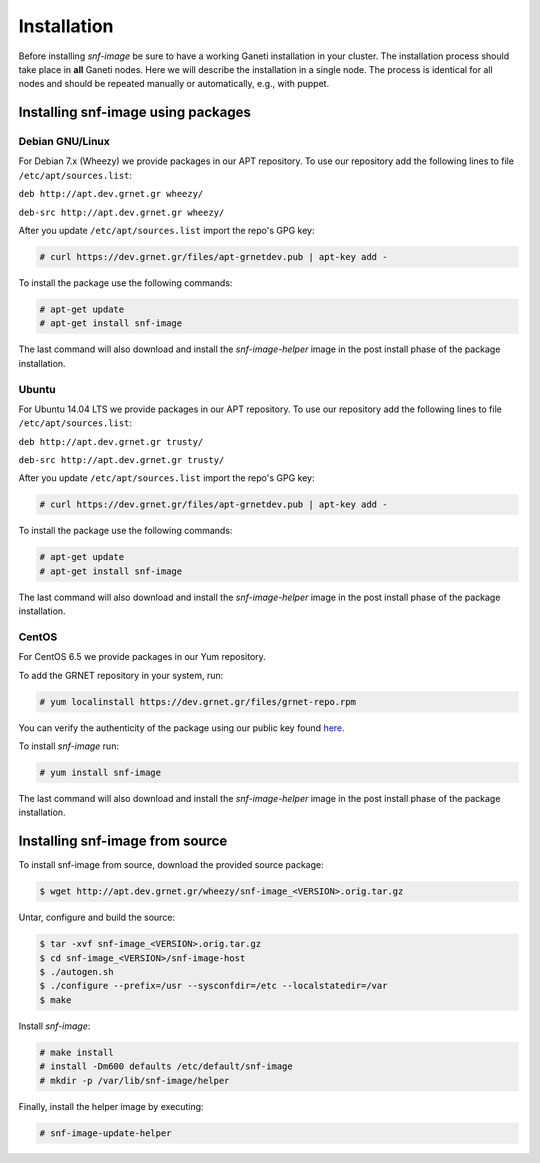 Installation
============

Before installing *snf-image* be sure to have a working Ganeti installation in
your cluster. The installation process should take place in **all** Ganeti
nodes. Here we will describe the installation in a single node. The process is
identical for all nodes and should be repeated manually or automatically, e.g.,
with puppet.

Installing snf-image using packages
-----------------------------------

Debian GNU/Linux
^^^^^^^^^^^^^^^^

For Debian 7.x (Wheezy) we provide packages in our APT repository. To use
our repository add the following lines to file ``/etc/apt/sources.list``:

``deb http://apt.dev.grnet.gr wheezy/``

``deb-src http://apt.dev.grnet.gr wheezy/``

After you update ``/etc/apt/sources.list`` import the repo's GPG key:

.. code-block:: console

  # curl https://dev.grnet.gr/files/apt-grnetdev.pub | apt-key add -

To install the package use the following commands:

.. code-block:: console

  # apt-get update
  # apt-get install snf-image

The last command will also download and install the *snf-image-helper* image in
the post install phase of the package installation.

Ubuntu
^^^^^^

For Ubuntu 14.04 LTS we provide packages in our APT repository. To use our
repository add the following lines to file ``/etc/apt/sources.list``:

``deb http://apt.dev.grnet.gr trusty/``

``deb-src http://apt.dev.grnet.gr trusty/``

After you update ``/etc/apt/sources.list`` import the repo's GPG key:

.. code-block:: console

  # curl https://dev.grnet.gr/files/apt-grnetdev.pub | apt-key add -

To install the package use the following commands:

.. code-block:: console

  # apt-get update
  # apt-get install snf-image

The last command will also download and install the *snf-image-helper* image in
the post install phase of the package installation.

CentOS
^^^^^^

For CentOS 6.5 we provide packages in our Yum repository.

To add the GRNET repository in your system, run:

.. code-block:: console

  # yum localinstall https://dev.grnet.gr/files/grnet-repo.rpm

You can verify the authenticity of the package using our public key found
`here <https://dev.grnet.gr/files/apt-grnetdev.pub>`_.

To install *snf-image* run:

.. code-block:: console

  # yum install snf-image

The last command will also download and install the *snf-image-helper* image in
the post install phase of the package installation.

Installing snf-image from source
--------------------------------

To install snf-image from source, download the provided source package:

.. code-block:: console

  $ wget http://apt.dev.grnet.gr/wheezy/snf-image_<VERSION>.orig.tar.gz

Untar, configure and build the source:

.. code-block:: console

  $ tar -xvf snf-image_<VERSION>.orig.tar.gz
  $ cd snf-image_<VERSION>/snf-image-host
  $ ./autogen.sh
  $ ./configure --prefix=/usr --sysconfdir=/etc --localstatedir=/var
  $ make

Install *snf-image*:

.. code-block:: console

  # make install
  # install -Dm600 defaults /etc/default/snf-image
  # mkdir -p /var/lib/snf-image/helper

Finally, install the helper image by executing:

.. code-block:: console

  # snf-image-update-helper


